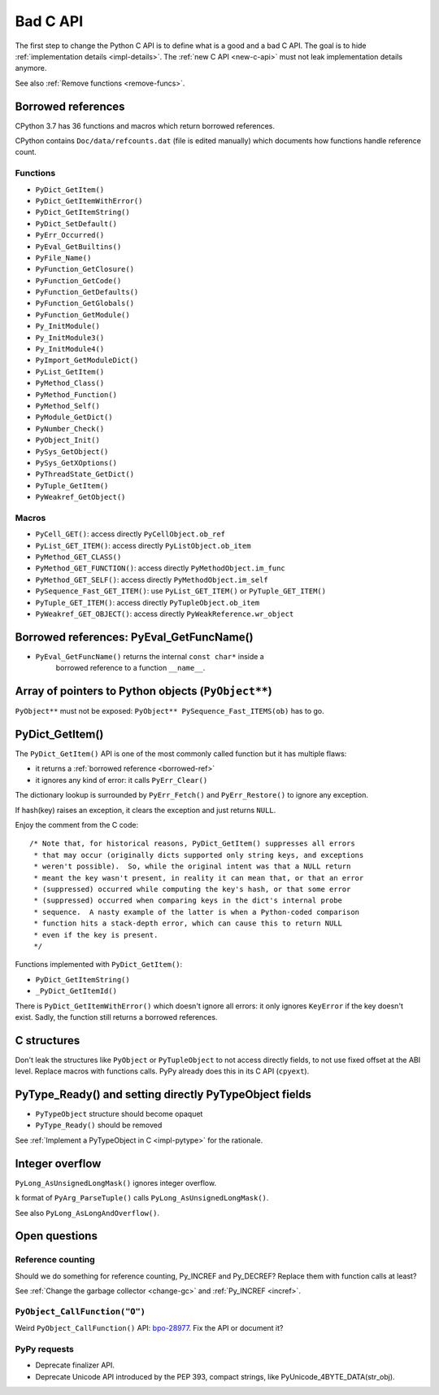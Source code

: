 .. _bad-c-api:

+++++++++
Bad C API
+++++++++

The first step to change the Python C API is to define what is a good and a bad
C API. The goal is to hide :ref:`implementation details <impl-details>`.  The
:ref:`new C API <new-c-api>` must not leak implementation details anymore.

See also :ref:`Remove functions <remove-funcs>`.

.. _borrowed-ref:

Borrowed references
===================

CPython 3.7 has 36 functions and macros which return borrowed references.

CPython contains ``Doc/data/refcounts.dat`` (file is edited manually) which
documents how functions handle reference count.

Functions
---------

* ``PyDict_GetItem()``
* ``PyDict_GetItemWithError()``
* ``PyDict_GetItemString()``
* ``PyDict_SetDefault()``
* ``PyErr_Occurred()``
* ``PyEval_GetBuiltins()``
* ``PyFile_Name()``
* ``PyFunction_GetClosure()``
* ``PyFunction_GetCode()``
* ``PyFunction_GetDefaults()``
* ``PyFunction_GetGlobals()``
* ``PyFunction_GetModule()``
* ``Py_InitModule()``
* ``Py_InitModule3()``
* ``Py_InitModule4()``
* ``PyImport_GetModuleDict()``
* ``PyList_GetItem()``
* ``PyMethod_Class()``
* ``PyMethod_Function()``
* ``PyMethod_Self()``
* ``PyModule_GetDict()``
* ``PyNumber_Check()``
* ``PyObject_Init()``
* ``PySys_GetObject()``
* ``PySys_GetXOptions()``
* ``PyThreadState_GetDict()``
* ``PyTuple_GetItem()``
* ``PyWeakref_GetObject()``

Macros
------

* ``PyCell_GET()``: access directly ``PyCellObject.ob_ref``
* ``PyList_GET_ITEM()``: access directly ``PyListObject.ob_item``
* ``PyMethod_GET_CLASS()``
* ``PyMethod_GET_FUNCTION()``: access directly ``PyMethodObject.im_func``
* ``PyMethod_GET_SELF()``: access directly ``PyMethodObject.im_self``
* ``PySequence_Fast_GET_ITEM()``: use ``PyList_GET_ITEM()``
  or ``PyTuple_GET_ITEM()``
* ``PyTuple_GET_ITEM()``: access directly ``PyTupleObject.ob_item``
* ``PyWeakref_GET_OBJECT()``: access directly ``PyWeakReference.wr_object``

Borrowed references: PyEval_GetFuncName()
=========================================

* ``PyEval_GetFuncName()`` returns the internal ``const char*`` inside a
   borrowed reference to a function ``__name__``.

Array of pointers to Python objects (``PyObject**``)
====================================================

``PyObject**`` must not be exposed: ``PyObject** PySequence_Fast_ITEMS(ob)``
has to go.

PyDict_GetItem()
================

The ``PyDict_GetItem()`` API is one of the most commonly called function but
it has multiple flaws:

* it returns a :ref:`borrowed reference <borrowed-ref>`
* it ignores any kind of error: it calls ``PyErr_Clear()``

The dictionary lookup is surrounded by ``PyErr_Fetch()`` and
``PyErr_Restore()`` to ignore any exception.

If hash(key) raises an exception, it clears the exception and just returns
``NULL``.

Enjoy the comment from the C code::

    /* Note that, for historical reasons, PyDict_GetItem() suppresses all errors
     * that may occur (originally dicts supported only string keys, and exceptions
     * weren't possible).  So, while the original intent was that a NULL return
     * meant the key wasn't present, in reality it can mean that, or that an error
     * (suppressed) occurred while computing the key's hash, or that some error
     * (suppressed) occurred when comparing keys in the dict's internal probe
     * sequence.  A nasty example of the latter is when a Python-coded comparison
     * function hits a stack-depth error, which can cause this to return NULL
     * even if the key is present.
     */

Functions implemented with ``PyDict_GetItem()``:

* ``PyDict_GetItemString()``
* ``_PyDict_GetItemId()``

There is ``PyDict_GetItemWithError()`` which doesn't ignore all errors: it only
ignores ``KeyError`` if the key doesn't exist. Sadly, the function still
returns a borrowed references.

C structures
============

Don't leak the structures like ``PyObject`` or ``PyTupleObject`` to not
access directly fields, to not use fixed offset at the ABI level. Replace
macros with functions calls. PyPy already does this in its C API (``cpyext``).

PyType_Ready() and setting directly PyTypeObject fields
=======================================================

* ``PyTypeObject`` structure should become opaquet
* ``PyType_Ready()`` should be removed

See :ref:`Implement a PyTypeObject in C <impl-pytype>` for the rationale.

Integer overflow
================

``PyLong_AsUnsignedLongMask()`` ignores integer overflow.

``k`` format of ``PyArg_ParseTuple()`` calls ``PyLong_AsUnsignedLongMask()``.

See also ``PyLong_AsLongAndOverflow()``.

Open questions
==============

.. _refcount:

Reference counting
------------------

Should we do something for reference counting, Py_INCREF and Py_DECREF?
Replace them with function calls at least?

See :ref:`Change the garbage collector <change-gc>` and :ref:`Py_INCREF
<incref>`.

``PyObject_CallFunction("O")``
------------------------------

Weird ``PyObject_CallFunction()`` API: `bpo-28977
<https://bugs.python.org/issue28977>`_. Fix the API or document it?

PyPy requests
-------------

* Deprecate finalizer API.
* Deprecate Unicode API introduced by the PEP 393, compact strings, like
  PyUnicode_4BYTE_DATA(str_obj).
